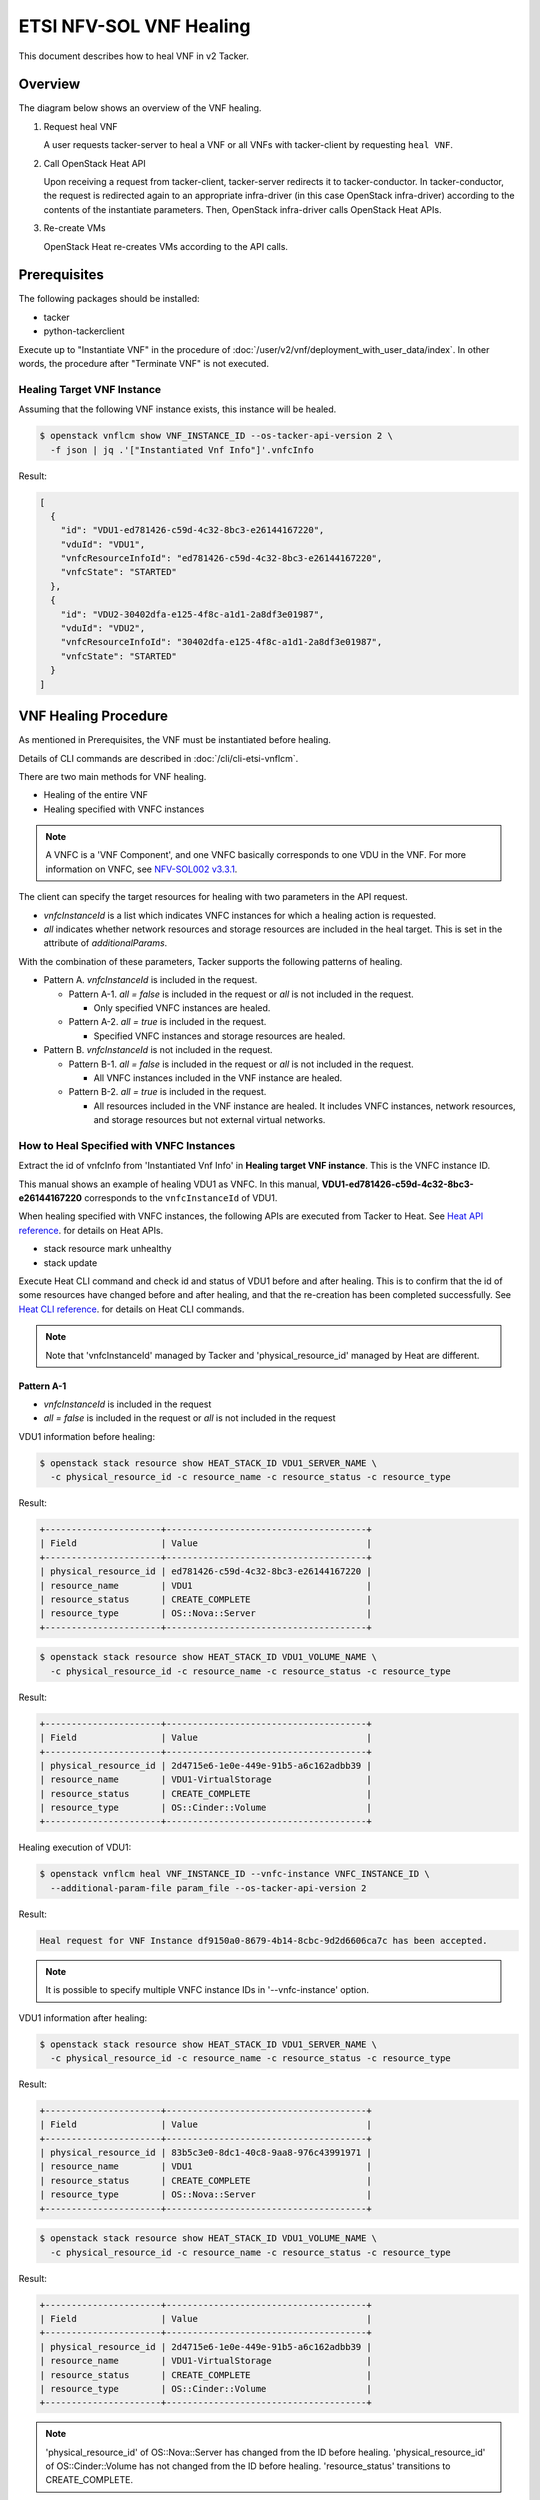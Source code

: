 ========================
ETSI NFV-SOL VNF Healing
========================

This document describes how to heal VNF in v2 Tacker.

Overview
--------

The diagram below shows an overview of the VNF healing.

1. Request heal VNF

   A user requests tacker-server to heal a VNF or all VNFs with tacker-client
   by requesting ``heal VNF``.

2. Call OpenStack Heat API

   Upon receiving a request from tacker-client, tacker-server redirects it to
   tacker-conductor. In tacker-conductor, the request is redirected again to
   an appropriate infra-driver (in this case OpenStack infra-driver) according
   to the contents of the instantiate parameters. Then, OpenStack infra-driver
   calls OpenStack Heat APIs.

3. Re-create VMs

   OpenStack Heat re-creates VMs according to the API calls.

.. figure:: img/heal.svg


Prerequisites
-------------

The following packages should be installed:

* tacker
* python-tackerclient

Execute up to "Instantiate VNF" in the procedure of
:doc:`/user/v2/vnf/deployment_with_user_data/index`.
In other words, the procedure after "Terminate VNF" is not executed.


Healing Target VNF Instance
~~~~~~~~~~~~~~~~~~~~~~~~~~~

Assuming that the following VNF instance exists,
this instance will be healed.

.. code-block:: console

  $ openstack vnflcm show VNF_INSTANCE_ID --os-tacker-api-version 2 \
    -f json | jq .'["Instantiated Vnf Info"]'.vnfcInfo


Result:

.. code-block:: console

  [
    {
      "id": "VDU1-ed781426-c59d-4c32-8bc3-e26144167220",
      "vduId": "VDU1",
      "vnfcResourceInfoId": "ed781426-c59d-4c32-8bc3-e26144167220",
      "vnfcState": "STARTED"
    },
    {
      "id": "VDU2-30402dfa-e125-4f8c-a1d1-2a8df3e01987",
      "vduId": "VDU2",
      "vnfcResourceInfoId": "30402dfa-e125-4f8c-a1d1-2a8df3e01987",
      "vnfcState": "STARTED"
    }
  ]


VNF Healing Procedure
---------------------

As mentioned in Prerequisites, the VNF must be instantiated before healing.

Details of CLI commands are described in
:doc:`/cli/cli-etsi-vnflcm`.

There are two main methods for VNF healing.

* Healing of the entire VNF
* Healing specified with VNFC instances

.. note::

  A VNFC is a 'VNF Component', and one VNFC basically
  corresponds to one VDU in the VNF.
  For more information on VNFC, see `NFV-SOL002 v3.3.1`_.


The client can specify the target resources for healing
with two parameters in the API request.

- *vnfcInstanceId* is a list which indicates VNFC instances
  for which a healing action is requested.

- *all* indicates whether network resources and storage resources
  are included in the heal target. This is set in the attribute
  of *additionalParams*.

With the combination of these parameters,
Tacker supports the following patterns of healing.

- Pattern A. *vnfcInstanceId* is included in the request.

  - Pattern A-1. *all = false* is included in the request or *all* is not
    included in the request.

    - Only specified VNFC instances are healed.

  - Pattern A-2. *all = true* is included in the request.

    - Specified VNFC instances and storage resources are healed.

- Pattern B. *vnfcInstanceId* is not included in the request.

  - Pattern B-1. *all = false* is included in the request or *all* is not
    included in the request.

    - All VNFC instances included in the VNF instance are healed.

  - Pattern B-2. *all = true* is included in the request.

    - All resources included in the VNF instance are healed.
      It includes VNFC instances, network resources,
      and storage resources but not external virtual networks.


How to Heal Specified with VNFC Instances
~~~~~~~~~~~~~~~~~~~~~~~~~~~~~~~~~~~~~~~~~

Extract the id of vnfcInfo from 'Instantiated Vnf Info'
in **Healing target VNF instance**.
This is the VNFC instance ID.

This manual shows an example of healing VDU1 as VNFC.
In this manual, **VDU1-ed781426-c59d-4c32-8bc3-e26144167220**
corresponds to the ``vnfcInstanceId`` of VDU1.

When healing specified with VNFC instances, the following
APIs are executed from Tacker to Heat.
See `Heat API reference`_. for details on Heat APIs.

* stack resource mark unhealthy
* stack update

Execute Heat CLI command and check id and status of VDU1
before and after healing.
This is to confirm that the id of some resources have changed
before and after healing, and that the re-creation has been
completed successfully.
See `Heat CLI reference`_. for details on Heat CLI commands.

.. note::

  Note that 'vnfcInstanceId' managed by Tacker and
  'physical_resource_id' managed by Heat are different.


Pattern A-1
^^^^^^^^^^^
- *vnfcInstanceId* is included in the request
- *all = false* is included in the request or *all* is not included
  in the request

VDU1 information before healing:

.. code-block:: console

  $ openstack stack resource show HEAT_STACK_ID VDU1_SERVER_NAME \
    -c physical_resource_id -c resource_name -c resource_status -c resource_type


Result:

.. code-block:: console

  +----------------------+--------------------------------------+
  | Field                | Value                                |
  +----------------------+--------------------------------------+
  | physical_resource_id | ed781426-c59d-4c32-8bc3-e26144167220 |
  | resource_name        | VDU1                                 |
  | resource_status      | CREATE_COMPLETE                      |
  | resource_type        | OS::Nova::Server                     |
  +----------------------+--------------------------------------+


.. code-block:: console

  $ openstack stack resource show HEAT_STACK_ID VDU1_VOLUME_NAME \
    -c physical_resource_id -c resource_name -c resource_status -c resource_type


Result:

.. code-block:: console

  +----------------------+--------------------------------------+
  | Field                | Value                                |
  +----------------------+--------------------------------------+
  | physical_resource_id | 2d4715e6-1e0e-449e-91b5-a6c162adbb39 |
  | resource_name        | VDU1-VirtualStorage                  |
  | resource_status      | CREATE_COMPLETE                      |
  | resource_type        | OS::Cinder::Volume                   |
  +----------------------+--------------------------------------+


Healing execution of VDU1:

.. code-block:: console

  $ openstack vnflcm heal VNF_INSTANCE_ID --vnfc-instance VNFC_INSTANCE_ID \
    --additional-param-file param_file --os-tacker-api-version 2


Result:

.. code-block:: console

  Heal request for VNF Instance df9150a0-8679-4b14-8cbc-9d2d6606ca7c has been accepted.


.. note::

  It is possible to specify multiple VNFC instance IDs in '--vnfc-instance' option.


VDU1 information after healing:

.. code-block:: console

  $ openstack stack resource show HEAT_STACK_ID VDU1_SERVER_NAME \
    -c physical_resource_id -c resource_name -c resource_status -c resource_type


Result:

.. code-block:: console

  +----------------------+--------------------------------------+
  | Field                | Value                                |
  +----------------------+--------------------------------------+
  | physical_resource_id | 83b5c3e0-8dc1-40c8-9aa8-976c43991971 |
  | resource_name        | VDU1                                 |
  | resource_status      | CREATE_COMPLETE                      |
  | resource_type        | OS::Nova::Server                     |
  +----------------------+--------------------------------------+


.. code-block:: console

  $ openstack stack resource show HEAT_STACK_ID VDU1_VOLUME_NAME \
    -c physical_resource_id -c resource_name -c resource_status -c resource_type


Result:

.. code-block:: console

  +----------------------+--------------------------------------+
  | Field                | Value                                |
  +----------------------+--------------------------------------+
  | physical_resource_id | 2d4715e6-1e0e-449e-91b5-a6c162adbb39 |
  | resource_name        | VDU1-VirtualStorage                  |
  | resource_status      | CREATE_COMPLETE                      |
  | resource_type        | OS::Cinder::Volume                   |
  +----------------------+--------------------------------------+


.. note::

  'physical_resource_id' of OS::Nova::Server has changed from the ID
  before healing.
  'physical_resource_id' of OS::Cinder::Volume has not changed from
  the ID before healing.
  'resource_status' transitions to CREATE_COMPLETE.


Pattern A-2
^^^^^^^^^^^
- *vnfcInstanceId* is included in the request
- *all = true* is included in the request

VDU1 information before healing:

.. code-block:: console

  $ openstack stack resource show HEAT_STACK_ID VDU1_SERVER_NAME \
    -c physical_resource_id -c resource_name -c resource_status -c resource_type


Result:

.. code-block:: console

  +----------------------+--------------------------------------+
  | Field                | Value                                |
  +----------------------+--------------------------------------+
  | physical_resource_id | 3395b07e-8c2e-4fb8-a652-f180d03ab284 |
  | resource_name        | VDU1                                 |
  | resource_status      | CREATE_COMPLETE                      |
  | resource_type        | OS::Nova::Server                     |
  +----------------------+--------------------------------------+


.. code-block:: console

  $ openstack stack resource show HEAT_STACK_ID VDU1_VOLUME_NAME \
    -c physical_resource_id -c resource_name -c resource_status -c resource_type


Result:

.. code-block:: console

  +----------------------+--------------------------------------+
  | Field                | Value                                |
  +----------------------+--------------------------------------+
  | physical_resource_id | 2d4715e6-1e0e-449e-91b5-a6c162adbb39 |
  | resource_name        | VDU1-VirtualStorage                  |
  | resource_status      | CREATE_COMPLETE                      |
  | resource_type        | OS::Cinder::Volume                   |
  +----------------------+--------------------------------------+


Healing execution of VDU1:

.. code-block:: console

  $ openstack vnflcm heal VNF_INSTANCE_ID --vnfc-instance VNFC_INSTANCE_ID \
    --additional-param-file param_file --os-tacker-api-version 2


Result:

.. code-block:: console

  Heal request for VNF Instance df9150a0-8679-4b14-8cbc-9d2d6606ca7c has been accepted.


.. note::

  It is possible to specify multiple VNFC instance IDs in '--vnfc-instance' option.


VDU1 information after healing:

.. code-block:: console

  $ openstack stack resource show HEAT_STACK_ID VDU1_SERVER_NAME \
    -c physical_resource_id -c resource_name -c resource_status -c resource_type


Result:

.. code-block:: console

  +----------------------+--------------------------------------+
  | Field                | Value                                |
  +----------------------+--------------------------------------+
  | physical_resource_id | e0ca3bf7-7c3e-477d-8682-81f444f4ab6a |
  | resource_name        | VDU1                                 |
  | resource_status      | CREATE_COMPLETE                      |
  | resource_type        | OS::Nova::Server                     |
  +----------------------+--------------------------------------+


.. code-block:: console

  $ openstack stack resource show HEAT_STACK_ID VDU1_VOLUME_NAME \
    -c physical_resource_id -c resource_name -c resource_status -c resource_type


Result:

.. code-block:: console

  +----------------------+--------------------------------------+
  | Field                | Value                                |
  +----------------------+--------------------------------------+
  | physical_resource_id | bd876ebe-dd91-44d1-830f-99ebd526b854 |
  | resource_name        | VDU1-VirtualStorage                  |
  | resource_status      | CREATE_COMPLETE                      |
  | resource_type        | OS::Cinder::Volume                   |
  +----------------------+--------------------------------------+


.. note::

  'physical_resource_id' of OS::Nova::Server and OS::Cinder::Volume have
  changed from the ID before healing.
  'resource_status' transitions to CREATE_COMPLETE.


How to Heal of the Entire VNF
~~~~~~~~~~~~~~~~~~~~~~~~~~~~~

When healing of the entire VNF and *all = true* is not included in the request,
the following APIs are executed from Tacker to Heat.
See `Heat API reference`_. for details on Heat APIs.

* stack resource mark unhealthy
* stack update

When healing of the entire VNF and *all = true* is included in the request,
the following APIs are executed from Tacker to Heat.
See `Heat API reference`_. for details on Heat APIs.

* stack delete
* stack create

Execute Heat CLI command and check id or status before and after healing.
This is to confirm that the id of some resources have changed
before and after healing, and that the re-creation has been
completed successfully.
See `Heat CLI reference`_. for details on Heat CLI commands.


Pattern B-1
^^^^^^^^^^^
- *vnfcInstanceId* is not included in the request
- *all = false* is included in the request or *all* is not included
  in the request

Stack information before healing:

.. code-block:: console

  $ openstack stack resource show HEAT_STACK_ID VDU1_SERVER_NAME \
    -c physical_resource_id -c resource_name -c resource_status -c resource_type


Result:

.. code-block:: console

  +----------------------+--------------------------------------+
  | Field                | Value                                |
  +----------------------+--------------------------------------+
  | physical_resource_id | e0ca3bf7-7c3e-477d-8682-81f444f4ab6a |
  | resource_name        | VDU1                                 |
  | resource_status      | CREATE_COMPLETE                      |
  | resource_type        | OS::Nova::Server                     |
  +----------------------+--------------------------------------+


.. code-block:: console

  $ openstack stack resource show HEAT_STACK_ID VDU2_SERVER_NAME \
    -c physical_resource_id -c resource_name -c resource_status -c resource_type


Result:

.. code-block:: console

  +----------------------+--------------------------------------+
  | Field                | Value                                |
  +----------------------+--------------------------------------+
  | physical_resource_id | 30402dfa-e125-4f8c-a1d1-2a8df3e01987 |
  | resource_name        | VDU2                                 |
  | resource_status      | CREATE_COMPLETE                      |
  | resource_type        | OS::Nova::Server                     |
  +----------------------+--------------------------------------+


.. code-block:: console

  $ openstack stack resource show HEAT_STACK_ID VDU1_VOLUME_NAME \
    -c physical_resource_id -c resource_name -c resource_status -c resource_type


Result:

.. code-block:: console

  +----------------------+--------------------------------------+
  | Field                | Value                                |
  +----------------------+--------------------------------------+
  | physical_resource_id | bd876ebe-dd91-44d1-830f-99ebd526b854 |
  | resource_name        | VDU1-VirtualStorage                  |
  | resource_status      | CREATE_COMPLETE                      |
  | resource_type        | OS::Cinder::Volume                   |
  +----------------------+--------------------------------------+


.. code-block:: console

  $ openstack stack resource show HEAT_STACK_ID VDU2_VOLUME_NAME \
    -c physical_resource_id -c resource_name -c resource_status -c resource_type


Result:

.. code-block:: console

  +----------------------+--------------------------------------+
  | Field                | Value                                |
  +----------------------+--------------------------------------+
  | physical_resource_id | 379db550-6dad-4e3b-aadb-55dfc4d4c832 |
  | resource_name        | VDU2-VirtualStorage                  |
  | resource_status      | CREATE_COMPLETE                      |
  | resource_type        | OS::Cinder::Volume                   |
  +----------------------+--------------------------------------+


.. code-block:: console

  $ openstack stack resource show HEAT_STACK_ID VDU1_CP_NAME \
    -c physical_resource_id -c resource_name -c resource_status -c resource_type


Result:

.. code-block:: console

  +----------------------+--------------------------------------+
  | Field                | Value                                |
  +----------------------+--------------------------------------+
  | physical_resource_id | cbaf5040-2c4a-4498-a59c-9e6842feb920 |
  | resource_name        | VDU1_CP3                             |
  | resource_status      | CREATE_COMPLETE                      |
  | resource_type        | OS::Neutron::Port                    |
  +----------------------+--------------------------------------+


.. code-block:: console

  $ openstack stack resource show HEAT_STACK_ID VDU2_CP_NAME \
    -c physical_resource_id -c resource_name -c resource_status -c resource_type


Result:

.. code-block:: console

  +----------------------+--------------------------------------+
  | Field                | Value                                |
  +----------------------+--------------------------------------+
  | physical_resource_id | 267161b4-f942-47ce-9aec-c2f5644330f7 |
  | resource_name        | VDU2_CP3                             |
  | resource_status      | CREATE_COMPLETE                      |
  | resource_type        | OS::Neutron::Port                    |
  +----------------------+--------------------------------------+


Healing execution:

.. code-block:: console

  $ openstack vnflcm heal VNF_INSTANCE_ID \
    --additional-param-file param_file --os-tacker-api-version 2


Result:

.. code-block:: console

  Heal request for VNF Instance df9150a0-8679-4b14-8cbc-9d2d6606ca7c has been accepted.


Stack information after healing:

.. code-block:: console

  $ openstack stack resource show HEAT_STACK_ID VDU1_SERVER_NAME \
    -c physical_resource_id -c resource_name -c resource_status -c resource_type


Result:

.. code-block:: console

  +----------------------+--------------------------------------+
  | Field                | Value                                |
  +----------------------+--------------------------------------+
  | physical_resource_id | 918bd443-a764-4f35-96a8-aaebc3a4a05b |
  | resource_name        | VDU1                                 |
  | resource_status      | CREATE_COMPLETE                      |
  | resource_type        | OS::Nova::Server                     |
  +----------------------+--------------------------------------+


.. code-block:: console

  $ openstack stack resource show HEAT_STACK_ID VDU2_SERVER_NAME \
    -c physical_resource_id -c resource_name -c resource_status -c resource_type


Result:

.. code-block:: console

  +----------------------+--------------------------------------+
  | Field                | Value                                |
  +----------------------+--------------------------------------+
  | physical_resource_id | 535d16c6-efd4-435a-af7c-d2caca556b4b |
  | resource_name        | VDU2                                 |
  | resource_status      | CREATE_COMPLETE                      |
  | resource_type        | OS::Nova::Server                     |
  +----------------------+--------------------------------------+


.. code-block:: console

  $ openstack stack resource show HEAT_STACK_ID VDU1_VOLUME_NAME \
    -c physical_resource_id -c resource_name -c resource_status -c resource_type


Result:

.. code-block:: console

  +----------------------+--------------------------------------+
  | Field                | Value                                |
  +----------------------+--------------------------------------+
  | physical_resource_id | bd876ebe-dd91-44d1-830f-99ebd526b854 |
  | resource_name        | VDU1-VirtualStorage                  |
  | resource_status      | CREATE_COMPLETE                      |
  | resource_type        | OS::Cinder::Volume                   |
  +----------------------+--------------------------------------+


.. code-block:: console

  $ openstack stack resource show HEAT_STACK_ID VDU2_VOLUME_NAME \
    -c physical_resource_id -c resource_name -c resource_status -c resource_type


Result:

.. code-block:: console

  +----------------------+--------------------------------------+
  | Field                | Value                                |
  +----------------------+--------------------------------------+
  | physical_resource_id | 379db550-6dad-4e3b-aadb-55dfc4d4c832 |
  | resource_name        | VDU2-VirtualStorage                  |
  | resource_status      | CREATE_COMPLETE                      |
  | resource_type        | OS::Cinder::Volume                   |
  +----------------------+--------------------------------------+


.. code-block:: console

  $ openstack stack resource show HEAT_STACK_ID VDU1_CP_NAME \
    -c physical_resource_id -c resource_name -c resource_status -c resource_type


Result:

.. code-block:: console

  +----------------------+--------------------------------------+
  | Field                | Value                                |
  +----------------------+--------------------------------------+
  | physical_resource_id | cbaf5040-2c4a-4498-a59c-9e6842feb920 |
  | resource_name        | VDU1_CP3                             |
  | resource_status      | CREATE_COMPLETE                      |
  | resource_type        | OS::Neutron::Port                    |
  +----------------------+--------------------------------------+


.. code-block:: console

  $ openstack stack resource show HEAT_STACK_ID VDU2_CP_NAME \
    -c physical_resource_id -c resource_name -c resource_status -c resource_type


Result:

.. code-block:: console

  +----------------------+--------------------------------------+
  | Field                | Value                                |
  +----------------------+--------------------------------------+
  | physical_resource_id | 267161b4-f942-47ce-9aec-c2f5644330f7 |
  | resource_name        | VDU2_CP3                             |
  | resource_status      | CREATE_COMPLETE                      |
  | resource_type        | OS::Neutron::Port                    |
  +----------------------+--------------------------------------+


.. note::

  'physical_resource_id' of OS::Nova::Server has changed from the ID
  before healing.
  'physical_resource_id' of OS::Cinder::Volume and OS::Neutron::Port
  have not changed from the ID before healing.
  'resource_status' transitions to CREATE_COMPLETE.


Pattern B-2
^^^^^^^^^^^
- *vnfcInstanceId* is not included in the request
- *all = true* is included in the request

Stack information before healing:

.. code-block:: console

  $ openstack stack list -c 'ID' -c 'Stack Name' -c 'Stack Status'


Result:

.. code-block:: console

  +--------------------------------------+------------------------------------------+-----------------+
  | ID                                   | Stack Name                               | Stack Status    |
  +--------------------------------------+------------------------------------------+-----------------+
  | cbf6a703-f8fc-441a-9e9d-4f5f723a1e69 | vnf-df9150a0-8679-4b14-8cbc-9d2d6606ca7c | CREATE_COMPLETE |
  +--------------------------------------+------------------------------------------+-----------------+


Healing execution of the entire VNF:

.. code-block:: console

  $ openstack vnflcm heal VNF_INSTANCE_ID \
    --additional-param-file param_file --os-tacker-api-version 2


Result:

.. code-block:: console

  Heal request for VNF Instance df9150a0-8679-4b14-8cbc-9d2d6606ca7c has been accepted.


Stack information after healing:

.. code-block:: console

  $ openstack stack list -c 'ID' -c 'Stack Name' -c 'Stack Status'


Result:

.. code-block:: console

  +--------------------------------------+------------------------------------------+-----------------+
  | ID                                   | Stack Name                               | Stack Status    |
  +--------------------------------------+------------------------------------------+-----------------+
  | 7a53b676-aa9c-4c7d-a8a7-1311646ec7e2 | vnf-df9150a0-8679-4b14-8cbc-9d2d6606ca7c | CREATE_COMPLETE |
  +--------------------------------------+------------------------------------------+-----------------+


.. note::

  'ID' has changed from the ID before healing.
  'Stack Status' transitions to CREATE_COMPLETE.


History of Checks
-----------------

The content of this document has been confirmed to work
using the following VNF Package.

* `basic_lcms_max_individual_vnfc for 2023.2 Bobcat`_


.. _NFV-SOL002 v3.3.1: https://www.etsi.org/deliver/etsi_gs/NFV-SOL/001_099/002/03.03.01_60/gs_nfv-sol002v030301p.pdf
.. _Heat API reference: https://docs.openstack.org/api-ref/orchestration/v1/index.html
.. _Heat CLI reference: https://docs.openstack.org/python-openstackclient/latest/cli/plugin-commands/heat.html
.. _basic_lcms_max_individual_vnfc for 2023.2 Bobcat:
  https://opendev.org/openstack/tacker/src/branch/stable/2023.2/tacker/tests/functional/sol_v2_common/samples/basic_lcms_max_individual_vnfc
